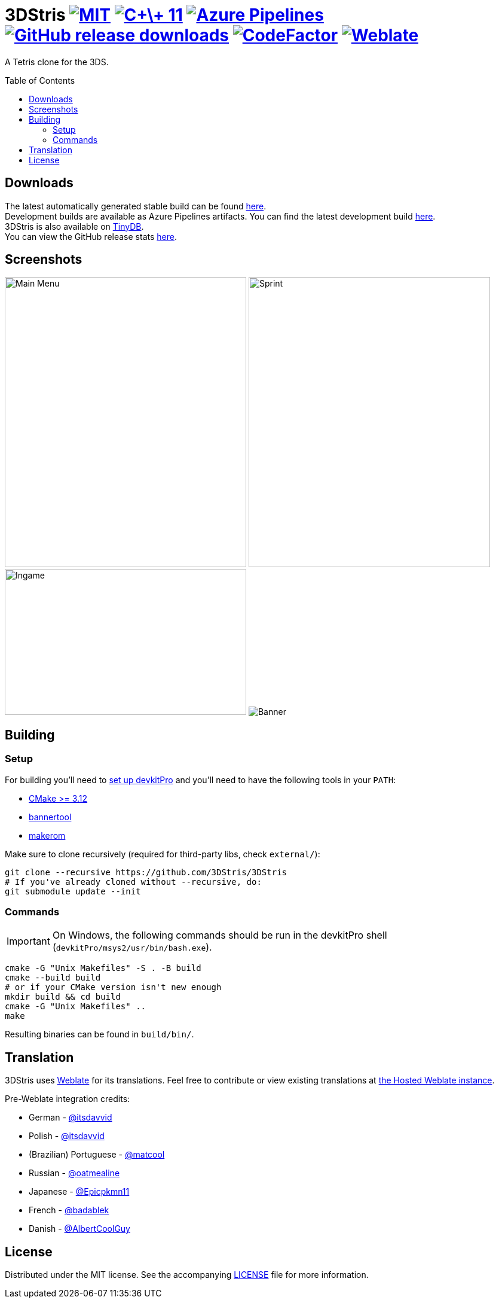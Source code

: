 :license-badge: https://img.shields.io/badge/license-MIT-blue.svg

:cpp11-badge: https://img.shields.io/badge/standard-C%2B%2B%2011-blue.svg?logo=C%2B%2B
:isocpp: https://isocpp.org

:azure-badge: https://dev.azure.com/3DStris/3DStris/_apis/build/status/3DStris.3DStris?branchName=master
:azure-builds: https://dev.azure.com/3DStris/3DStris/_build

:downloads-badge: https://img.shields.io/github/downloads/3DStris/3DStris/total
:latest-release: https://github.com/3DStris/3DStris/releases/latest

:codefactor-badge: https://www.codefactor.io/repository/github/3DStris/3DStris/badge
:codefactor: https://www.codefactor.io/repository/github/3DStris/3DStris

:weblate-badge: https://hosted.weblate.org/widgets/3dstris/-/svg-badge.svg
:weblate: https://hosted.weblate.org/engage/3dstris/
:weblate-homepage: https://weblate.org

:imagesdir: ./data/screenshots

ifdef::env-github[]
:caution-caption: :fire:
:important-caption: :exclamation:
:note-caption: :paperclip:
:tip-caption: :bulb:
:warning-caption: :warning:
endif::[]

= 3DStris image:{license-badge}[MIT, link=LICENSE] image:{cpp11-badge}[C\+\+ 11, link={isocpp}] image:{azure-badge}[Azure Pipelines, link={azure-builds}] image:{downloads-badge}[GitHub release downloads, link={latest-release}] image:{codefactor-badge}[CodeFactor, link={codefactor}] image:{weblate-badge}[Weblate, link={weblate}]
:toc: preamble

A Tetris clone for the 3DS.

== Downloads
:tinydb: https://tinydb.eiphax.tech
:stats: https://3dstris.geni.site

[%hardbreaks]
The latest automatically generated stable build can be found {latest-release}[here].
Development builds are available as Azure Pipelines artifacts. You can find the latest development build {azure-builds}[here].
3DStris is also available on {tinydb}[TinyDB].
You can view the GitHub release stats {stats}[here].

== Screenshots
image:mainmenu.png[Main Menu, 404, 485]
image:sprint.png[Sprint, 404, 485]
image:ingame.png[Ingame, 404, 244]
image:banner.png[Banner]

== Building
:devkitpro-setup: https://www.3dbrew.org/wiki/Setting_up_Development_Environment
:cmake: https://cmake.org/download
:makerom: https://github.com/jakcron/Project_CTR
:bannertool: https://github.com/Steveice10/bannertool

=== Setup
For building you'll need to {devkitpro-setup}[set up devkitPro] and you'll need to have the following tools in your `PATH`:

* {cmake}[CMake >= 3.12]
* {bannertool}[bannertool]
* {makerom}[makerom]

Make sure to clone recursively (required for third-party libs, check `external/`):
[source, bash]
----
git clone --recursive https://github.com/3DStris/3DStris
# If you've already cloned without --recursive, do:
git submodule update --init
----

=== Commands
IMPORTANT: On Windows, the following commands should be run in the devkitPro shell (`devkitPro/msys2/usr/bin/bash.exe`).
[source,bash]
----
cmake -G "Unix Makefiles" -S . -B build
cmake --build build
# or if your CMake version isn't new enough
mkdir build && cd build
cmake -G "Unix Makefiles" ..
make
----
Resulting binaries can be found in `build/bin/`.

== Translation
3DStris uses {weblate-homepage}[Weblate] for its translations. Feel free to contribute or view existing translations at {weblate}[the Hosted Weblate instance].

Pre-Weblate integration credits:

* German - https://github.com/itsdavvid[@itsdavvid]
* Polish - https://github.com/itsdavvid[@itsdavvid]
* (Brazilian) Portuguese - https://github.com/matcool[@matcool]
* Russian - https://github.com/oatmealine[@oatmealine]
* Japanese - https://github.com/Epicpkmn11[@Epicpkmn11]
* French - https://github.com/badablek[@badablek]
* Danish - https://github.com/AlbertCoolGuy[@AlbertCoolGuy]

== License
Distributed under the MIT license. See the accompanying link:LICENSE[LICENSE] file for more information.
